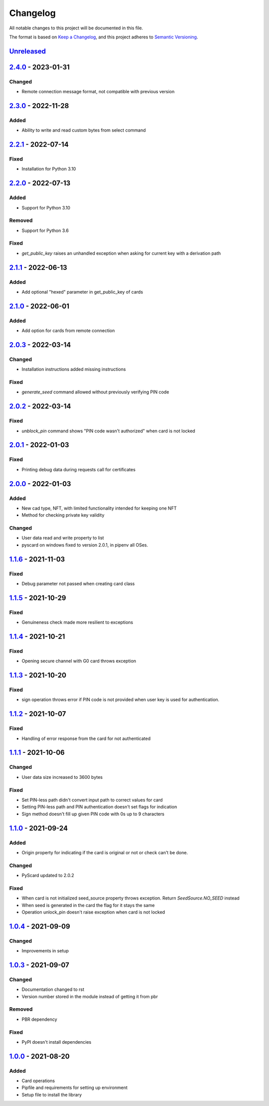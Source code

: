 =========
Changelog
=========

All notable changes to this project will be documented in this file.

The format is based on `Keep a Changelog <https://keepachangelog.com/en/1.0.0/>`_\ ,
and this project adheres to `Semantic Versioning <https://semver.org/spec/v2.0.0.html>`_.

`Unreleased <https://github.com/Cryptnox-Software/cryptnoxpy/compare/v2.3.0...HEAD>`_
-------------------------------------------------------------------------------------

`2.4.0 <https://github.com/Cryptnox-Software/cryptnoxpy/compare/v2.3.0...2.4.0>`_ - 2023-01-31
-----------------------------------------------------------------------------------------------

Changed
^^^^^^^

- Remote connection message format, not compatible with previous version

`2.3.0 <https://github.com/Cryptnox-Software/cryptnoxpy/compare/v2.2.1...2.3.0>`_ - 2022-11-28
-----------------------------------------------------------------------------------------------

Added
^^^^^

- Ability to write and read custom bytes from select command

`2.2.1 <https://github.com/Cryptnox-Software/cryptnoxpy/compare/v2.2.0...2.2.1>`_ - 2022-07-14
-----------------------------------------------------------------------------------------------

Fixed
^^^^^

- Installation for Python 3.10

`2.2.0 <https://github.com/Cryptnox-Software/cryptnoxpy/compare/v2.1.1...2.2.0>`_ - 2022-07-13
-----------------------------------------------------------------------------------------------

Added
^^^^^

- Support for Python 3.10

Removed
^^^^^^^

- Support for Python 3.6

Fixed
^^^^^

- `get_public_key` raises an unhandled exception when asking for current key with a derivation path

`2.1.1 <https://github.com/Cryptnox-Software/cryptnoxpy/compare/v2.1.0...2.1.1>`_ - 2022-06-13
-----------------------------------------------------------------------------------------------

Added
^^^^^

- Add optional "hexed" parameter in get_public_key of cards

`2.1.0 <https://github.com/Cryptnox-Software/cryptnoxpy/compare/v2.0.3...v2.1.0>`_ - 2022-06-01
-----------------------------------------------------------------------------------------------

Added
^^^^^

- Add option for cards from remote connection

`2.0.3 <https://github.com/Cryptnox-Software/cryptnoxpy/compare/v2.0.2...v2.0.3>`_ - 2022-03-14
-----------------------------------------------------------------------------------------------

Changed
^^^^^^^

- Installation instructions added missing instructions

Fixed
^^^^^

- `generate_seed` command allowed without previously verifying PIN code


`2.0.2 <https://github.com/Cryptnox-Software/cryptnoxpy/compare/v2.0.1...v2.0.2>`_ - 2022-03-14
-----------------------------------------------------------------------------------------------

Fixed
^^^^^

- `unblock_pin` command shows "PIN code wasn't authorized" when card is not locked

`2.0.1 <https://github.com/Cryptnox-Software/cryptnoxpy/compare/v2.0.0...v2.0.1>`_ - 2022-01-03
-----------------------------------------------------------------------------------------------

Fixed
^^^^^

- Printing debug data during requests call for certificates

`2.0.0 <https://github.com/Cryptnox-Software/cryptnoxpy/compare/v1.1.6...v2.0.0>`_ - 2022-01-03
-----------------------------------------------------------------------------------------------

Added
^^^^^

- New cad type, NFT, with limited functionality intended for keeping one NFT
- Method for checking private key validity

Changed
^^^^^^^

- User data read and write property to list
- pyscard on windows fixed to version 2.0.1, in pipenv all OSes.

`1.1.6 <https://github.com/Cryptnox-Software/cryptnoxpy/compare/v1.1.5...v1.1.6>`_ - 2021-11-03
-----------------------------------------------------------------------------------------------

Fixed
^^^^^

* Debug parameter not passed when creating card class

`1.1.5 <https://github.com/Cryptnox-Software/cryptnoxpy/compare/v1.1.4...v1.1.5>`_ - 2021-10-29
-----------------------------------------------------------------------------------------------

Fixed
^^^^^

* Genuineness check made more resilient to exceptions

`1.1.4 <https://github.com/Cryptnox-Software/cryptnoxpy/compare/v1.1.3...v1.1.4>`_ - 2021-10-21
-----------------------------------------------------------------------------------------------

Fixed
^^^^^

* Opening secure channel with G0 card throws exception

`1.1.3 <https://github.com/Cryptnox-Software/cryptnoxpy/compare/v1.1.2...v1.1.3>`_ - 2021-10-20
-----------------------------------------------------------------------------------------------

Fixed
^^^^^

* sign operation throws error if PIN code is not provided when user key is used for authentication.

`1.1.2 <https://github.com/Cryptnox-Software/cryptnoxpy/compare/v1.1.1...v1.1.2>`_ - 2021-10-07
-----------------------------------------------------------------------------------------------

Fixed
^^^^^

* Handling of error response from the card for not authenticated

`1.1.1 <https://github.com/Cryptnox-Software/cryptnoxpy/compare/v1.1.0...v1.1.1>`_ - 2021-10-06
-----------------------------------------------------------------------------------------------

Changed
^^^^^^^

* User data size increased to 3600 bytes

Fixed
^^^^^

* Set PIN-less path didn't convert input path to correct values for card
* Setting PIN-less path and PIN authentication doesn't set flags for indication
* Sign method doesn't fill up given PIN code with 0s up to 9 characters

`1.1.0 <https://github.com/Cryptnox-Software/cryptnoxpy/compare/v1.0.4...v1.1.0>`_ - 2021-09-24
-----------------------------------------------------------------------------------------------

Added
^^^^^

* Origin property for indicating if the card is original or not or check can't be done.

Changed
^^^^^^^

* PyScard updated to 2.0.2

Fixed
^^^^^

* When card is not initialized seed_source property throws exception. Return `SeedSource.NO_SEED` instead
* When seed is generated in the card the flag for it stays the same
* Operation unlock_pin doesn't raise exception when card is not locked

`1.0.4 <https://github.com/Cryptnox-Software/cryptnoxpy/compare/v1.0.3...v1.0.4>`_ - 2021-09-09
-----------------------------------------------------------------------------------------------

Changed
^^^^^^^

* Improvements in setup

`1.0.3 <https://github.com/Cryptnox-Software/cryptnoxpy/compare/v1.0.0...v1.0.3>`_ - 2021-09-07
-----------------------------------------------------------------------------------------------

Changed
^^^^^^^

* Documentation changed to rst
* Version number stored in the module instead of getting it from pbr

Removed
^^^^^^^

* PBR dependency

Fixed
^^^^^

* PyPI doesn't install dependencies

`1.0.0 <https://github.com/Cryptnox-Software/cryptnoxpy/releases/tag/v1.0.0>`_ - 2021-08-20
-------------------------------------------------------------------------------------------

Added
^^^^^

* Card operations
* Pipfile and requirements for setting up environment
* Setup file to install the library
